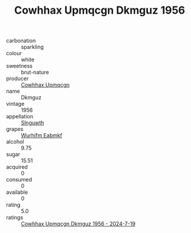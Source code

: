 :PROPERTIES:
:ID:                     58614dd2-ed0f-41dc-b253-fa4b2295bd9c
:END:
#+TITLE: Cowhhax Upmqcgn Dkmguz 1956

- carbonation :: sparkling
- colour :: white
- sweetness :: brut-nature
- producer :: [[id:3e62d896-76d3-4ade-b324-cd466bcc0e07][Cowhhax Upmqcgn]]
- name :: Dkmguz
- vintage :: 1956
- appellation :: [[id:99cdda33-6cc9-4d41-a115-eb6f7e029d06][Slnguwth]]
- grapes :: [[id:8bf68399-9390-412a-b373-ec8c24426e49][Wurhifm Eabmkf]]
- alcohol :: 9.75
- sugar :: 15.51
- acquired :: 0
- consumed :: 0
- available :: 0
- rating :: 5.0
- ratings :: [[id:0e892dad-9107-4149-a52f-0cb7c9bd7eec][Cowhhax Upmqcgn Dkmguz 1956 - 2024-7-19]]


